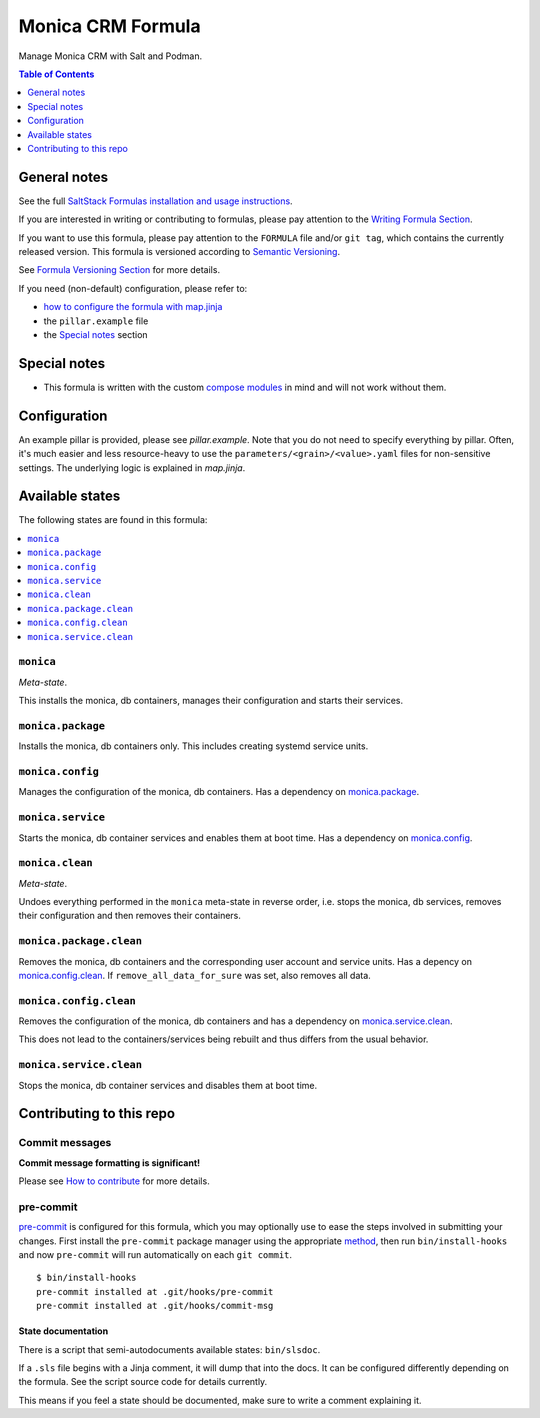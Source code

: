 .. _readme:

Monica CRM Formula
==================

|img_sr| |img_pc|

.. |img_sr| image:: https://img.shields.io/badge/%20%20%F0%9F%93%A6%F0%9F%9A%80-semantic--release-e10079.svg
   :alt: Semantic Release
   :scale: 100%
   :target: https://github.com/semantic-release/semantic-release
.. |img_pc| image:: https://img.shields.io/badge/pre--commit-enabled-brightgreen?logo=pre-commit&logoColor=white
   :alt: pre-commit
   :scale: 100%
   :target: https://github.com/pre-commit/pre-commit

Manage Monica CRM with Salt and Podman.

.. contents:: **Table of Contents**
   :depth: 1

General notes
-------------

See the full `SaltStack Formulas installation and usage instructions
<https://docs.saltproject.io/en/latest/topics/development/conventions/formulas.html>`_.

If you are interested in writing or contributing to formulas, please pay attention to the `Writing Formula Section
<https://docs.saltproject.io/en/latest/topics/development/conventions/formulas.html#writing-formulas>`_.

If you want to use this formula, please pay attention to the ``FORMULA`` file and/or ``git tag``,
which contains the currently released version. This formula is versioned according to `Semantic Versioning <http://semver.org/>`_.

See `Formula Versioning Section <https://docs.saltproject.io/en/latest/topics/development/conventions/formulas.html#versioning>`_ for more details.

If you need (non-default) configuration, please refer to:

- `how to configure the formula with map.jinja <map.jinja.rst>`_
- the ``pillar.example`` file
- the `Special notes`_ section

Special notes
-------------
* This formula is written with the custom `compose modules <https://github.com/lkubb/salt-podman-formula>`_ in mind and will not work without them.

Configuration
-------------
An example pillar is provided, please see `pillar.example`. Note that you do not need to specify everything by pillar. Often, it's much easier and less resource-heavy to use the ``parameters/<grain>/<value>.yaml`` files for non-sensitive settings. The underlying logic is explained in `map.jinja`.


Available states
----------------

The following states are found in this formula:

.. contents::
   :local:


``monica``
^^^^^^^^^^
*Meta-state*.

This installs the monica, db containers,
manages their configuration and starts their services.


``monica.package``
^^^^^^^^^^^^^^^^^^
Installs the monica, db containers only.
This includes creating systemd service units.


``monica.config``
^^^^^^^^^^^^^^^^^
Manages the configuration of the monica, db containers.
Has a dependency on `monica.package`_.


``monica.service``
^^^^^^^^^^^^^^^^^^
Starts the monica, db container services
and enables them at boot time.
Has a dependency on `monica.config`_.


``monica.clean``
^^^^^^^^^^^^^^^^
*Meta-state*.

Undoes everything performed in the ``monica`` meta-state
in reverse order, i.e. stops the monica, db services,
removes their configuration and then removes their containers.


``monica.package.clean``
^^^^^^^^^^^^^^^^^^^^^^^^
Removes the monica, db containers
and the corresponding user account and service units.
Has a depency on `monica.config.clean`_.
If ``remove_all_data_for_sure`` was set, also removes all data.


``monica.config.clean``
^^^^^^^^^^^^^^^^^^^^^^^
Removes the configuration of the monica, db containers
and has a dependency on `monica.service.clean`_.

This does not lead to the containers/services being rebuilt
and thus differs from the usual behavior.


``monica.service.clean``
^^^^^^^^^^^^^^^^^^^^^^^^
Stops the monica, db container services
and disables them at boot time.



Contributing to this repo
-------------------------

Commit messages
^^^^^^^^^^^^^^^

**Commit message formatting is significant!**

Please see `How to contribute <https://github.com/saltstack-formulas/.github/blob/master/CONTRIBUTING.rst>`_ for more details.

pre-commit
^^^^^^^^^^

`pre-commit <https://pre-commit.com/>`_ is configured for this formula, which you may optionally use to ease the steps involved in submitting your changes.
First install  the ``pre-commit`` package manager using the appropriate `method <https://pre-commit.com/#installation>`_, then run ``bin/install-hooks`` and
now ``pre-commit`` will run automatically on each ``git commit``. ::

  $ bin/install-hooks
  pre-commit installed at .git/hooks/pre-commit
  pre-commit installed at .git/hooks/commit-msg

State documentation
~~~~~~~~~~~~~~~~~~~
There is a script that semi-autodocuments available states: ``bin/slsdoc``.

If a ``.sls`` file begins with a Jinja comment, it will dump that into the docs. It can be configured differently depending on the formula. See the script source code for details currently.

This means if you feel a state should be documented, make sure to write a comment explaining it.
